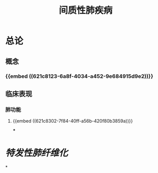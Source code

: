 :PROPERTIES:
:ID: 660CFEA6-1DF8-44FC-BFE9-2362D7427345
:END:

#+title: 间质性肺疾病

* 总论
** 概念 
:PROPERTIES:
:id: 621f625c-05fa-4f10-bcae-35e8bf691e8e
:END:
*** {{embed ((621c8123-6a8f-4034-a452-9e684915d9e2))}}
** 临床表现 
:PROPERTIES:
:id: 621f625c-df35-4fbc-afc5-84f7a575078f
:END:
*** 肺功能
**** {{embed ((621c8302-7f84-40ff-a56b-420f80b3859a))}}
***
* [[特发性肺纤维化]]
*